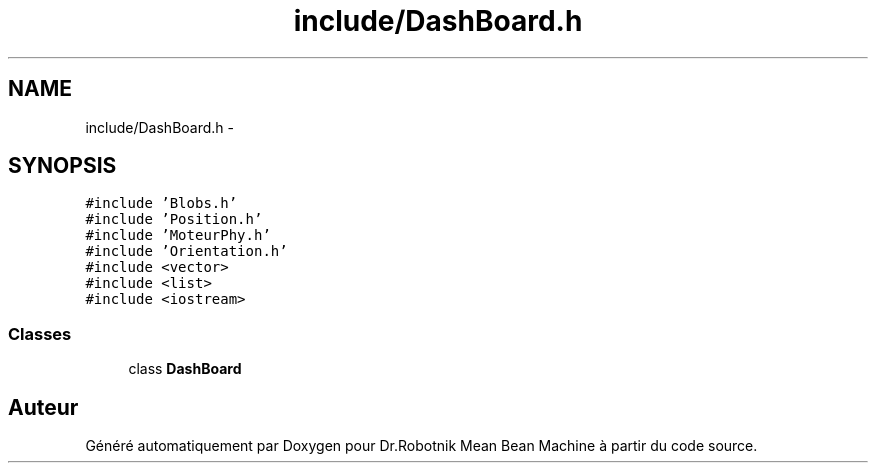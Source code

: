 .TH "include/DashBoard.h" 3 "Mon May 9 2011" "Version 1.0" "Dr.Robotnik Mean Bean Machine" \" -*- nroff -*-
.ad l
.nh
.SH NAME
include/DashBoard.h \- 
.SH SYNOPSIS
.br
.PP
\fC#include 'Blobs.h'\fP
.br
\fC#include 'Position.h'\fP
.br
\fC#include 'MoteurPhy.h'\fP
.br
\fC#include 'Orientation.h'\fP
.br
\fC#include <vector>\fP
.br
\fC#include <list>\fP
.br
\fC#include <iostream>\fP
.br

.SS "Classes"

.in +1c
.ti -1c
.RI "class \fBDashBoard\fP"
.br
.in -1c
.SH "Auteur"
.PP 
Généré automatiquement par Doxygen pour Dr.Robotnik Mean Bean Machine à partir du code source.
